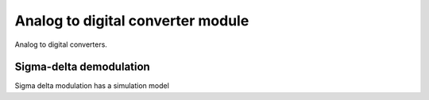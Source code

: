 Analog to digital converter module
==================================

Analog to digital converters.

Sigma-delta demodulation
------------------------

Sigma delta modulation has a simulation model
